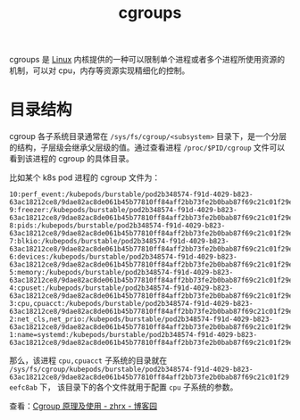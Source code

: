 :PROPERTIES:
:ID:       4A5E3169-E60E-4C81-AE7E-18D3BDE8B86A
:END:
#+TITLE: cgroups

cgroups 是 [[id:EC899B0E-E274-4D41-9712-E432C287480C][Linux]] 内核提供的一种可以限制单个进程或者多个进程所使用资源的机制，可以对 cpu，内存等资源实现精细化的控制。

* 目录结构
  cgroup 各子系统目录通常在 =/sys/fs/cgroup/<subsystem>= 目录下，是一个分层的结构，子层级会继承父层级的值。通过查看进程 =/proc/$PID/cgroup= 文件可以看到该进程的 cgroup 的具体目录。

  比如某个 k8s pod 进程的 cgroup 文件为：
  #+begin_example
    10:perf_event:/kubepods/burstable/pod2b348574-f91d-4029-b823-63ac18212ce8/9dae82ac8de061b45b77810ff84aff2bb73fe2b0bab87f69c21c01f29eefc8ab
    9:freezer:/kubepods/burstable/pod2b348574-f91d-4029-b823-63ac18212ce8/9dae82ac8de061b45b77810ff84aff2bb73fe2b0bab87f69c21c01f29eefc8ab
    8:pids:/kubepods/burstable/pod2b348574-f91d-4029-b823-63ac18212ce8/9dae82ac8de061b45b77810ff84aff2bb73fe2b0bab87f69c21c01f29eefc8ab
    7:blkio:/kubepods/burstable/pod2b348574-f91d-4029-b823-63ac18212ce8/9dae82ac8de061b45b77810ff84aff2bb73fe2b0bab87f69c21c01f29eefc8ab
    6:devices:/kubepods/burstable/pod2b348574-f91d-4029-b823-63ac18212ce8/9dae82ac8de061b45b77810ff84aff2bb73fe2b0bab87f69c21c01f29eefc8ab
    5:memory:/kubepods/burstable/pod2b348574-f91d-4029-b823-63ac18212ce8/9dae82ac8de061b45b77810ff84aff2bb73fe2b0bab87f69c21c01f29eefc8ab
    4:cpuset:/kubepods/burstable/pod2b348574-f91d-4029-b823-63ac18212ce8/9dae82ac8de061b45b77810ff84aff2bb73fe2b0bab87f69c21c01f29eefc8ab
    3:cpu,cpuacct:/kubepods/burstable/pod2b348574-f91d-4029-b823-63ac18212ce8/9dae82ac8de061b45b77810ff84aff2bb73fe2b0bab87f69c21c01f29eefc8ab
    2:net_cls,net_prio:/kubepods/burstable/pod2b348574-f91d-4029-b823-63ac18212ce8/9dae82ac8de061b45b77810ff84aff2bb73fe2b0bab87f69c21c01f29eefc8ab
    1:name=systemd:/kubepods/burstable/pod2b348574-f91d-4029-b823-63ac18212ce8/9dae82ac8de061b45b77810ff84aff2bb73fe2b0bab87f69c21c01f29eefc8ab
  #+end_example

  那么，该进程 =cpu,cpuacct= 子系统的目录就在 =/sys/fs/cgroup/kubepods/burstable/pod2b348574-f91d-4029-b823-63ac18212ce8/9dae82ac8de061b45b77810ff84aff2bb73fe2b0bab87f69c21c01f29eefc8ab= 下，
  该目录下的各个文件就用于配置 =cpu= 子系统的参数。

  查看：[[https://www.cnblogs.com/zhrx/p/16388175.html][Cgroup 原理及使用 - zhrx - 博客园]]

